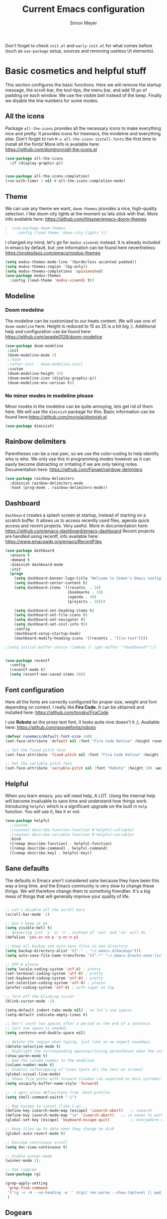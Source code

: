 #+title: Current Emacs configuration
#+author: Simon Meyer
Don't forget to check =init.el= and =early-init.el= for what comes before (such as =use-package= setup, sources and removing useless UI elements).
* Basic cosmetics and helpful stuff
This section configures the basic functions. Here we will remove the startup message, the scroll-bar, the tool-tips, the menu bar, and add 10 px of padding on each window.  We use the visible bell instead of the beep. Finally we disable the line numbers for some modes.
** All the icons
Package =all-the-icons= provides all the necessary icons to make everything nice and pretty. It provides icons for treemacs, the modeline and everything else. Don't forget to run =M-x all-the-icons-install-fonts= the first time to install all the fonts!
More info is available here: https://github.com/domtronn/all-the-icons.el
#+BEGIN_SRC emacs-lisp
  (use-package all-the-icons
    :if (display-graphic-p))


  (use-package all-the-icons-completion)
  (run-with-timer 2 nil #'all-the-icons-completion-mode)  

 #+END_SRC

#+RESULTS:
: [nil 25691 14272 274889 nil all-the-icons-completion-mode nil nil 200000 nil]


** Theme
We can use any theme we want, =doom-themes= provides a nice, high-quality selection. I like doom city lights at the moment so lets stick with that. More info available here: https://github.com/hlissner/emacs-doom-themes
#+BEGIN_SRC emacs-lisp
;  (use-package doom-themes
;    :config (load-theme 'doom-city-lights t))
#+END_SRC

#+RESULTS:

I changed my mind, let's go for =modus-vivendi= instead. It is already included in emacs by default, but ;ore information can be found here nevertheless: https://protesilaos.com/emacs/modus-themes
#+BEGIN_SRC emacs-lisp
(setq modus-themes-mode-line '(borderless accented padded))
(setq modus-themes-region '(bg-only))
(setq modus-themes-completions 'opinionated)
(use-package modus-themes
  :config (load-theme 'modus-vivendi t))
#+END_SRC

#+RESULTS:
: t

** Modeline
*** Doom modeline
The modeline can be customized to our heats content. We will use one of =doom-modeline= here. Height is reduced to 15 as 25 is a bit big :).
Additional help and configuration can be found here:
https://github.com/seagle0128/doom-modeline
#+BEGIN_SRC emacs-lisp
(use-package doom-modeline
 :init
 (doom-modeline-mode 1)
 ;:hook
 ;(after-init . doom-modeline-init)
 :custom
 (doom-modeline-height 15)
 (doom-modeline-icon (display-graphic-p))
 (doom-modeline-env-version t))
#+END_SRC

#+RESULTS:

*** No minor modes in modeline please 
Minor modes in the modeline can be quite annoying, lets get rid of them here. We will use the =diminish= package for this.
Basic information can be found here:https://github.com/myrjola/diminish.el
#+BEGIN_SRC emacs-lisp
(use-package diminish)
#+END_SRC

#+RESULTS:

** Rainbow delimiters
Parentheses can be a real pain, so we use the color-coding to help identify who is who. We only use this in programming modes however as it can easily become distracting or irritating if we are only taking notes.
Documentation here: https://github.com/Fanael/rainbow-delimiters
#+BEGIN_SRC emacs-lisp
(use-package rainbow-delimiters
  :diminish rainbow-delimiters-mode
  :hook (prog-mode . rainbow-delimiters-mode))
#+END_SRC

#+RESULTS:
| rainbow-delimiters-mode |

** Dashboard
=dashboard= creates a splash screen at startup, instead of starting on a scratch buffer.  It allows us to access recently used files, agenda quick access and recent projects. Very useful. More in documentation here: https://github.com/emacs-dashboard/emacs-dashboard
Recent projects are handled using recentf, info available here: https://www.emacswiki.org/emacs/RecentFiles
#+BEGIN_SRC emacs-lisp
  (use-package dashboard
    :ensure t
    :demand t
    :diminish dashboard-mode
    :init
    (progn 
      (setq dashboard-banner-logo-title "Welcome to Simon's Emacs config")
      (setq dashboard-center-content t)
      (setq dashboard-items '((recents  . 10)
                              (bookmarks . 10)
                              (agenda . 10)
                              (projects . 10)))

      (setq dashboard-set-heading-items t)
      (setq dashboard-set-file-icons t)
      (setq dashboard-set-navigator t)
      (setq dashboard-set-init-info t))
      :config
      (dashboard-setup-startup-hook)
      (dashboard-modify-heading-icons '((recents . "file-text"))))

  ;(setq initial-buffer-choice (lambda () (get-buffer "*dashboard*")))


  (use-package recentf
    :config
    (recentf-mode t)
    (setq recentf-max-saved-items 50))
#+END_SRC

#+RESULTS:
: t

** Font configuration
Here all the fonts are correctly configured for proper size, weight and font depending on context. I really like *Fira Code*. It can be obtained and installed here: https://github.com/tonsky/FiraCode

I use *Roboto* as the prose text font, it looks auite nive doesn't it ;). Available here: https://github.com/googlefonts/roboto
#+BEGIN_SRC emacs-lisp
(defvar runemacs/default-font-size 140)
(set-face-attribute 'default nil :font "Fira Code Retina" :height runemacs/default-font-size)

;; Set the fixed pitch face
(set-face-attribute 'fixed-pitch nil :font "Fira Code Retina" :height 170)

;; Set the variable pitch face
(set-face-attribute 'variable-pitch nil :font "Roboto" :height 190 :weight 'regular)
#+END_SRC

#+RESULTS:

** Helpful
When you learn emacs, you will need help, A LOT. Using the internal help will become invaluable to save time and understand how things work. Introducing =helpful= which is a significant upgrade on the built in =help= function. You will use it, like it or not:
#+BEGIN_SRC emacs-lisp
(use-package helpful
  ;:custom
  ;(counsel-describe-function-function #'helpful-callable)
  ;(counsel-describe-variable-function #'helpful-variable)
  :bind
  ([remap describe-function] . helpful-function)
  ([remap describe-command] . helpful-command)
  ([remap describe-key] . helpful-key))
#+END_SRC

#+RESULTS:
: helpful-key

** Sane defaults
The defaults in Emacs aren't considered /sane/ because they have been this way a long time, and the Emacs community is very slow to change these things. We will therefore change them to something friendlier. It's a big mess of things that will generally improve your quality of life.
#+BEGIN_SRC emacs-lisp

  ;; Let's disable all the scroll bars
  (scroll-bar-mode -1)

  ;; Don't beep at me
  (setq visible-bell t)
  ;; Answering just 'y' or 'n', instead of 'yes' and 'no' will do
  (defalias 'yes-or-no-p 'y-or-n-p)

  ;; Keep all backup and auto-save files in one directory
  (setq backup-directory-alist '(("." . "~/.emacs.d/backups")))
  (setq auto-save-file-name-transforms '((".*" "~/.emacs.d/auto-save-list/" t)))

  ;; UTF-8 please
  (setq locale-coding-system 'utf-8) ; pretty
  (set-terminal-coding-system 'utf-8) ; pretty
  (set-keyboard-coding-system 'utf-8) ; pretty
  (set-selection-coding-system 'utf-8) ; please
  (prefer-coding-system 'utf-8) ; with sugar on top

  ;; Turn off the blinking cursor
  (blink-cursor-mode -1)

  (setq-default indent-tabs-mode nil) ; no let's use spaces
  (setq-default indicate-empty-lines t)

  ;; Don't count two spaces after a period as the end of a sentence.
  ;; Just one space is needed.
  (setq sentence-end-double-space nil)

  ;; delete the region when typing, just like as we expect nowadays.
  (delete-selection-mode t)
  ;; Highlight the corresponding opening/closing parentheses when the cursor is on one of them
  (show-paren-mode t)
  ;; Add the column number to the modeline
  (column-number-mode t)
  ;; Enables softwrapping of lines (puts all the text on screen) 
  (global-visual-line-mode)
  ;; Shows file paths with forward slashes (as expected on Unix systems)
  (setq uniquify-buffer-name-style 'forward)

  ;; -i gets alias definitions from .bash_profile
  (setq shell-command-switch "-i")

  ;; Map escape to cancel (like C-g)...
  (define-key isearch-mode-map [escape] 'isearch-abort)   ;; isearch
  (define-key isearch-mode-map "\e" 'isearch-abort)   ;; \e seems to work better for terminals
  (global-set-key [escape] 'keyboard-escape-quit)         ;; everywhere else

  ;; Keep files up to date when they change on disk
  (global-auto-revert-mode t)

  ;; Docview continuous scroll
  (setq doc-view-continuous t)

  ;; Enable winner-mode
  (winner-mode 1);

  ;; Use ripgrep
  (use-package rg)

  (grep-apply-setting
   'grep-find-command
   '("rg -n -H --no-heading -e '' $(git rev-parse --show-toplevel || pwd)" . 27)
   )
#+END_SRC

#+RESULTS:
: (rg -n -H --no-heading -e '' $(git rev-parse --show-toplevel || pwd) . 27)

** Dogears
Dogears keeps track of your location using the bookmark system. It acts similarly to the history of a web browser. It is very useful to backtrack if one gets lost, or worse, distracted. More info here: https://github.com/alphapapa/dogears.el

#+begin_src emacs-lisp
(use-package dogears)
#+end_src

#+RESULTS:

* Completion framework
What is a completion framework? Good question, I don't know myself. More seriously, it is a system that enables completions of anything that requires choosing from a list, such as file searching or commands. This functionality already exists in emacs but it is generally understood that it needs to be improved. There are many available that do more or less things depending on what is desired, but here we will settle for a simple =vertico= system.
** Vertico config
=vertico= is the completion framework currently in use. It's quite lighter and a bit faster than =ivy= or =helm=. =vertico= is designed to be very close in functionality to the integrated completion framework but much better. We'll just remap a few keys to be friendlier with evil mode. Extensive help can be found here:  https://github.com/minad/vertico (thanks minad)
#+BEGIN_SRC emacs-lisp
    (use-package vertico
      :custom
      (vertico-cycle t)
      :bind (:map vertico-map
                  ("C-j" . vertico-next)
                  ("C-k" . vertico-previous)
                  ("C-f" . vertico-exit)
                  :map minibuffer-local-map
                  ("M-h" . backward-kill-word))
      :init
      (vertico-mode))


;; Configure directory extension.
  (use-package vertico-directory
    :ensure nil
    ;; More convenient directory navigation commands
    :bind (:map vertico-map
                ("RET" . vertico-directory-enter)
                ("DEL" . vertico-directory-delete-char)
                ("M-DEL" . vertico-directory-delete-word))
    ;; Tidy shadowed file names
    :hook (rfn-eshadow-update-overlay . vertico-directory-tidy))

#+END_SRC

#+RESULTS:
: vertico-directory-delete-word

** Savehist config
=savehist= rearranges the list provided by vertico to sort by last used to have the most commonly used command or names at the top. Very handy and small. Extra info here: https://github.com/emacs-mirror/emacs/blob/master/lisp/savehist.el
#+BEGIN_SRC emacs-lisp
(use-package savehist
  :init
  (savehist-mode))
#+END_SRC

#+RESULTS:

** Orderless
Searching for commands or files can be tricky as one does not always know the exact name. =orderless= is a neat tool that enables fuzzy searching and better keyword search all round. Very neat, more information can be found here:  
https://github.com/oantolin/orderless
#+BEGIN_SRC emacs-lisp
(use-package orderless
  :ensure t
  :custom (completion-styles '(orderless)))
#+END_SRC

#+RESULTS:

** Marginalia
=marginalia= provides extra information in the list provided by =vertico=. It adds a useful description to each line. More information here: https://github.com/minad/marginalia/
#+BEGIN_SRC emacs-lisp
(use-package marginalia
  :bind
  (:map minibuffer-local-map
        ("M-A" . marginalia-cycle))
  :custom
  (marginalia-annotators '(marginalia-annotators-heavy marginalia-annotators-light nil))
  :init
  (marginalia-mode))
#+END_SRC

#+RESULTS:
: marginalia-cycle

** Consult
=consult= provides additional completion and quicker buffer switching, file searching, line searching etc. Don't forget to remap the keys to replace the original functions with these new ones Simon. 
Lots of documentation here: https://github.com/minad/consult
#+BEGIN_SRC emacs-lisp
;; Example configuration for Consult
 (use-package consult
  ;; Replace bindings. Lazily loaded due by `use-package'.
  :bind (;; C-c bindings in `mode-specific-map'
         ("C-c M-x" . consult-mode-command)
         ("C-c h" . consult-history)
         ("C-c k" . consult-kmacro)
         ("C-c m" . consult-man)
         ("C-c i" . consult-info)
         ([remap Info-search] . consult-info)
         ;; C-x bindings in `ctl-x-map'
         ("C-x M-:" . consult-complex-command)     ;; orig. repeat-complex-command
         ("C-x b" . consult-buffer)                ;; orig. switch-to-buffer
         ("C-x 4 b" . consult-buffer-other-window) ;; orig. switch-to-buffer-other-window
         ("C-x 5 b" . consult-buffer-other-frame)  ;; orig. switch-to-buffer-other-frame
         ("C-x r b" . consult-bookmark)            ;; orig. bookmark-jump
         ("C-x p b" . consult-project-buffer)      ;; orig. project-switch-to-buffer
         ;; Custom M-# bindings for fast register access
         ("M-#" . consult-register-load)
         ("M-'" . consult-register-store)          ;; orig. abbrev-prefix-mark (unrelated)
         ("C-M-#" . consult-register)
         ;; Other custom bindings
         ("M-y" . consult-yank-pop)                ;; orig. yank-pop
         ;; M-g bindings in `goto-map'
         ("M-g e" . consult-compile-error)
         ("M-g f" . consult-flymake)               ;; Alternative: consult-flycheck
         ("M-g g" . consult-goto-line)             ;; orig. goto-line
         ("M-g M-g" . consult-goto-line)           ;; orig. goto-line
         ("M-g o" . consult-outline)               ;; Alternative: consult-org-heading
         ("M-g m" . consult-mark)
         ("M-g k" . consult-global-mark)
         ("M-g i" . consult-imenu)
         ("M-g I" . consult-imenu-multi)
         ;; M-s bindings in `search-map'
         ("M-s d" . consult-find)
         ("M-s D" . consult-locate)
         ("M-s g" . consult-grep)
         ("M-s G" . consult-git-grep)
         ("M-s r" . consult-ripgrep)
         ("M-s l" . consult-line)
         ("M-s L" . consult-line-multi)
         ("M-s k" . consult-keep-lines)
         ("M-s u" . consult-focus-lines)
         ;; Isearch integration
         ("M-s e" . consult-isearch-history)
         :map isearch-mode-map
         ;;("M-e" . consult-isearch-history)         ;; orig. isearch-edit-string
         ;;("M-s e" . consult-isearch-history)       ;; orig. isearch-edit-string
         ;;("M-s l" . consult-line)                  ;; needed by consult-line to detect isearch
         ;;("M-s L" . consult-line-multi)            ;; needed by consult-line to detect isearch
         ;; Minibuffer history
         :map minibuffer-local-map
         ("M-s" . consult-history)                 ;; orig. next-matching-history-element
         ("M-r" . consult-history))                ;; orig. previous-matching-history-element

  ;; Enable automatic preview at point in the *Completions* buffer. This is
  ;; relevant when you use the default completion UI.
  :hook (completion-list-mode . consult-preview-at-point-mode)

  ;; The :init configuration is always executed (Not lazy)
  :init

  ;; Optionally configure the register formatting. This improves the register
  ;; preview for `consult-register', `consult-register-load',
  ;; `consult-register-store' and the Emacs built-ins.
  (setq register-preview-delay 0.5
        register-preview-function #'consult-register-format)

  ;; Optionally tweak the register preview window.
  ;; This adds thin lines, sorting and hides the mode line of the window.
  (advice-add #'register-preview :override #'consult-register-window)

  ;; Use Consult to select xref locations with preview
  (setq xref-show-xrefs-function #'consult-xref
        xref-show-definitions-function #'consult-xref)

  ;; Configure other variables and modes in the :config section,
  ;; after lazily loading the package.
  :config

  ;; Optionally configure preview. The default value
  ;; is 'any, such that any key triggers the preview.
  ;; (setq consult-preview-key 'any)
  ;; (setq consult-preview-key "M-.")
  ;; (setq consult-preview-key '("S-<down>" "S-<up>"))
  ;; For some commands and buffer sources it is useful to configure the
  ;; :preview-key on a per-command basis using the `consult-customize' macro.
  (consult-customize
   consult-theme :preview-key '(:debounce 0.2 any)
   consult-ripgrep consult-git-grep consult-grep
   consult-bookmark consult-recent-file consult-xref
   consult--source-bookmark consult--source-file-register
   consult--source-recent-file consult--source-project-recent-file
   ;; :preview-key "M-."
   :preview-key '(:debounce 0.4 any))

  ;; Optionally configure the narrowing key.
  ;; Both < and C-+ work reasonably well.
  (setq consult-narrow-key "<") ;; "C-+"

  ;; Optionally make narrowing help available in the minibuffer.
  ;; You may want to use `embark-prefix-help-command' or which-key instead.
  ;; (define-key consult-narrow-map (vconcat consult-narrow-key "?") #'consult-narrow-help)

  ;; By default `consult-project-function' uses `project-root' from project.el.
  ;; Optionally configure a different project root function.
  ;;;; 1. project.el (the default)
  ;; (setq consult-project-function #'consult--default-project--function)
  ;;;; 2. vc.el (vc-root-dir)
  ;; (setq consult-project-function (lambda (_) (vc-root-dir)))
  ;;;; 3. locate-dominating-file
  ;; (setq consult-project-function (lambda (_) (locate-dominating-file "." ".git")))
  ;;;; 4. projectile.el (projectile-project-root)
   (autoload 'projectile-project-root "projectile")
   (setq consult-project-function (lambda (_) (projectile-project-root)))
  ;;;; 5. No project support
  ;; (setq consult-project-function nil)
)
#+END_SRC

#+RESULTS:
: consult-history

** Embark
Let's =embark= on a journey! Embark allows us to operate on a line or selection, called /target/ to see the actions available. It interacts quite well with =consult=. More info here: https://github.com/oantolin/embark/
#+BEGIN_SRC emacs-lisp
(use-package embark
  :ensure t
  :bind
  (("C-=" . embark-act)         ;; pick some comfortable binding
   ("C-;" . embark-dwim)        ;; good alternative: M-.
   ("C-h B" . embark-bindings)) ;; alternative for `describe-bindings'

  :init

  ;; Optionally replace the key help with a completing-read interface
  (setq prefix-help-command #'embark-prefix-help-command)

  :config

  ;; Hide the mode line of the Embark live/completions buffers
  (add-to-list 'display-buffer-alist
               '("\\`\\*Embark Collect \\(Live\\|Completions\\)\\*"
                 nil
                 (window-parameters (mode-line-format . none)))))

;; Consult users will also want the embark-consult package.
(use-package embark-consult
  :ensure t
  :after (embark consult)
  :demand t ; only necessary if you have the hook below
  ;; if you want to have consult previews as you move around an
  ;; auto-updating embark collect buffer
  :hook
  (embark-collect-mode . consult-preview-at-point-mode))
#+END_SRC

#+RESULTS:

** Which key setup
=which-key= is a very useful utility which pops up a menu when you enter the beginning of a keybinding. It lets you know what keybindings are available and what they do. Very useful for learning, or even for lesser used commands. Which key documentation can be found here: https://github.com/justbur/emacs-which-key
#+BEGIN_SRC emacs-lisp
(use-package which-key
  :init (which-key-mode)
  :diminish which-key-mode
  :config
  (setq which-key-idle-delay 1))
#+END_SRC

#+RESULTS:
: t

** Yasnippet
Yet another snippet manager.... Wait, what's a snippet? A snippet is a small abbreviation for a much larger structure or name. You simply type the snippet, press tab and it expands fully, saving you a significant amount of time. More info on how to build them and how the tool works can be found here: https://github.com/joaotavora/yasnippet
There are official snippets which are already made for your convenience, nicely provided by the =yasnippet-snippets=  package, whose documentation can be found here:https://github.com/AndreaCrotti/yasnippet-snippets
#+BEGIN_SRC emacs-lisp
(use-package yasnippet
  :ensure t
  :config
  (setq yas-indent-line 'fixed)
  (yas-global-mode))
(use-package yasnippet-snippets
  :ensure t)
#+END_SRC

#+RESULTS:

** Company mode
Always be in good company with =company-mode=. It provides in-buffer completions which is a great help when programming, helping out and providing useful function names and so on. Note that =company-mode= is a front-end which will need backends for the various modes it is used in. More info on company ;ode can be found here: https://company-mode.github.io/ .
An alternative to this is corfu, info available here: https://github.com/minad/corfu
#+BEGIN_SRC emacs-lisp
  ;; (use-package company
  ;; :hook
  ;; (after-init . global-company-mode))

  ;; (use-package company-box
  ;; :hook (company-mode . company-box-mode))
#+END_SRC

#+RESULTS:

#+begin_src emacs-lisp
   (use-package corfu
     ;; Optional customizations
      :custom
      (corfu-cycle t)                ;; Enable cycling for `corfu-next/previous'
      (corfu-auto t)                 ;; Enable auto completion
     ;; (corfu-separator ?\s)          ;; Orderless field separator
     ;; (corfu-quit-at-boundary nil)   ;; Never quit at completion boundary
     ;; (corfu-quit-no-match nil)      ;; Never quit, even if there is no match
      (corfu-preview-current nil)    ;; Disable current candidate preview
      (corfu-preselect 'prompt)      ;; Preselect the prompt
     ;; (corfu-on-exact-match nil)     ;; Configure handling of exact matches
     ;; (corfu-scroll-margin 5)        ;; Use scroll margin

     ;; Enable Corfu only for certain modes.
     ;; :hook ((prog-mode . corfu-mode)
     ;;        (shell-mode . corfu-mode)
     ;;        (eshell-mode . corfu-mode))

     ;; Recommended: Enable Corfu globally.
     ;; This is recommended since Dabbrev can be used globally (M-/).
     ;; See also `corfu-excluded-modes'.
     :init
     (global-corfu-mode))
   ;; Enable auto completion and configure quitting

   ;; A few more useful configurations...
   (use-package emacs
     :init
     ;; TAB cycle if there are only few candidates
     (setq completion-cycle-threshold 3)

     ;; Emacs 28: Hide commands in M-x which do not apply to the current mode.
     ;; Corfu commands are hidden, since they are not supposed to be used via M-x.
     ;; (setq read-extended-command-predicate
     ;;       #'command-completion-default-include-p)

     ;; Enable indentation+completion using the TAB key.
     ;; `completion-at-point' is often bound to M-TAB.
     (setq tab-always-indent 'complete))

   (use-package dabbrev
   ;; Swap M-/ and C-M-/
   :bind (("M-/" . dabbrev-completion)
          ("C-M-/" . dabbrev-expand))
   ;; Other useful Dabbrev configurations.
   :custom
   (dabbrev-ignored-buffer-regexps '("\\.\\(?:pdf\\|jpe?g\\|png\\)\\'")))

   (use-package kind-icon
   :ensure t
   :after corfu
   :custom
   (kind-icon-default-face 'corfu-default) ; to compute blended backgrounds correctly
   :config
   (add-to-list 'corfu-margin-formatters #'kind-icon-margin-formatter))
#+end_src
#+RESULTS:
: t

** Autopair
Generally, when one opens a parentheses, one intends to close it.
#+BEGIN_SRC emacs-lisp
  (use-package smartparens
    :ensure t
    :config
    (progn 
      (setq sp-show-pair-from-inside nil)
      (smartparens-global-mode 1)))
  (require 'smartparens-config)
#+END_SRC

#+RESULTS:
: smartparens-config

** Citar
Citar is a bibliographic reference manager for emacs. It handles bibliographies in BibTeX for org, markdown and LaTeX. More info here: https://github.com/bdarcus/citar
#+BEGIN_SRC emacs-lisp
 (use-package citar
   :bind (("C-c b" . citar-insert-citation)
          :map minibuffer-local-map
          ("M-b" . citar-insert-preset))
   :custom
   (citar-bibliography '("~/Documents/Stage/rapport_prov.bib")))
 (advice-add #'completing-read-multiple :override #'consult-completing-read-multiple)

(use-package biblio)
#+END_SRC

#+RESULTS:

** CTRLF
CTRLF is a drop in replacement for Isearch made by radian. More info here [[https://github.com/radian-software/ctrlf#why-not-isearch]]
#+begin_src emacs-lisp
  (use-package ctrlf)
  (ctrlf-mode +1)

#+end_src

#+RESULTS:
: t

* Popper.el
#+BEGIN_SRC emacs-lisp
  (use-package popper
  :ensure t ; or :straight t
  :bind (("C-)"   . popper-toggle-latest)
         ("C-:"   . popper-cycle)
         ("C-M-)" . popper-toggle-type))
  :init
  (setq popper-reference-buffers
        '("\\*Messages\\*"
          "\\*Warnings\\*"
          "Output\\*$"
          "\\*Async Shell Command\\*"
        "\\*Fancy Diary Entries\\*"
          help-mode
          helpful-mode
          compilation-mode))
  (popper-mode +1)
  (popper-echo-mode +1))                ; For echo area hints

#+END_SRC

#+RESULTS:
: popper-toggle-type

* Evil mode
Don't like emacs buffer keybindings? COME TO THE DARK SIDE, WE HAVE VIM! =evil-mode= is a tool which emulates vim keybindings in emacs along with the modes. This allows a true vim experience, and brings a great editor to a great operating system. On top of the usual evil stuff, you might want extra keybindings for modes not covered by =evil-mode=. You can get these through =evil-collection= and it will allow for better consistency throughout your emacs experience. Extra help for =evil-mode= can be found here: https://evil.readthedocs.io/en/latest/index.html
For =evil-collection= look here: https://github.com/emacs-evil/evil-collection
#+BEGIN_SRC emacs-lisp
  (use-package evil
    :init
    (setq evil-want-integration t)
    (setq evil-want-keybinding nil)
    (setq evil-want-C-i-jump nil)
    :config
    (evil-mode 1)
    (define-key evil-insert-state-map (kbd "C-g") 'evil-normal-state)
    (define-key evil-insert-state-map (kbd "C-h") 'evil-delete-backward-char-and-join)

    ;; Use visual line motions even outside of visual-line-mode buffers
    (evil-global-set-key 'motion "j" 'evil-next-visual-line)
    (evil-global-set-key 'motion "k" 'evil-previous-visual-line)

    (evil-set-initial-state 'messages-buffer-mode 'normal)
    (evil-set-initial-state 'dashboard-mode 'normal))

(use-package evil-collection
    :after evil
    :custom
    (evil-collection-setup-minibuffer nil)
    :config
    (evil-collection-init))
  (use-package dash)
#+END_SRC

#+RESULTS:

* Org-mode setup
Time to meet the reason you (probably) use emacs: =org-mode=! =org-mode= is a markup language and a note taking system designed to be exported to anything. It's useful to write \LaTeX (without actually needing to write \LaTeX), do literate programming, write websites or books, take notes, prepare presentations and so on. Thanks to its intuitive nature and being so much more powerful than other markup languages it can easily take over all your writing needs. It also includes the agenda for keeping track of tasks and a roam-like database tool. It is almost infinitely extensible so have fun! All of the =org-mode= help can be found on the website [[https://orgmode.org]] !

** Basic org-mode functionnality
Here we establish the basic Org-mode functionality. While complicated, it is mostly plagiarized from David Wilson's "Emacs from scratch" excellent video series. You can find the config here: https://github.com/daviwil/emacs-from-scratch/blob/master/Emacs.org ! In our case we simply load =org-mode= here and setup fonts, agenda location, and centers the buffer if used in full screen to lessen eye strain. We also use =pretty-bullets= just for /aesthetic/ purposes.
#+BEGIN_SRC emacs-lisp
     (defun efs/org-mode-setup ()
     (org-indent-mode)
     (variable-pitch-mode 1)
     (evil-org-mode 1)
     (set-face-attribute 'org-checkbox nil :inherit 'fixed-pitch))
     ;(setq org-agenda-include-diary t))

   (defun efs/org-font-setup () ;; Replace list hyphen with dot
     (font-lock-add-keywords 'org-mode
                             '(("^ *\\([-]\\) "
                                (0 (prog1 () (compose-region (match-beginning 1) (match-end 1) "•"))))))

     ;; Set faces for heading levels
     (dolist (face '((org-level-1 . 1.2)
                     (org-level-2 . 1.1)
                     (org-level-3 . 1.05)
                     (org-level-4 . 1.0)
                     (org-level-5 . 1.1)
                     (org-level-6 . 1.1)
                     (org-level-7 . 1.1)
                     (org-level-8 . 1.1)))
       (set-face-attribute (car face) nil :font "Roboto" :weight 'regular :height (cdr face)))

     ;; Ensure that anything that should be fixed-pitch in Org files appears that way
     (set-face-attribute 'org-block nil :foreground nil :inherit 'fixed-pitch)
     (set-face-attribute 'org-code nil   :inherit '(shadow fixed-pitch))
     (set-face-attribute 'org-table nil   :inherit '(shadow fixed-pitch))
     (set-face-attribute 'org-verbatim nil :inherit '(shadow fixed-pitch))
     (set-face-attribute 'org-special-keyword nil :inherit '(font-lock-comment-face fixed-pitch))
     (set-face-attribute 'org-meta-line nil :inherit '(font-lock-comment-face fixed-pitch))
     (set-face-attribute 'org-checkbox nil :inherit 'fixed-pitch))

   ;; ;(setq calendar-week-start-day 0
   ;;       calendar-day-name-array ["Dimanche" "Lundi" "Mardi" "Mercredi" "Jeudi" "Vendredi" "Samedi"]
   ;;       calendar-month-name-array ["Janvier" "Février" "Mars" "Avril" "Mai" "Juin" "Juillet" "Août" "Septembre"
   ;;                                  "Octobre" "Novembre" "Décembre"])
   (use-package org
     :hook ((org-mode . efs/org-mode-setup))
     :config
      (setq org-ellipsis " ⤵")
      (efs/org-font-setup)
      (setq org-agenda-start-with-log-mode t)
      (setq org-log-done 'time)

      (setq org-done-into-drawer t)
      (setq org-agenda-files
            '("~/Agenda/" "~/Documents/RoamNotes/" "~/org/todo.org"))
      (setq org-todo-keywords
            '((sequence "TODO(t)" "NEXT(n)" "|" "DONE(d!")
              (sequence "BACKLOG(b)" "PLAN(p)" "READY(r)" "ACTIVATE(a)" "REVIEW(v)" "WAIT(w@/!)" "|" "COMPLETED(c)" "CANCELLED(k@)")))
     ;; Configure custom agenda views
      (setq org-agenda-custom-commands
       '(("d" "Dashboard"
         ((agenda "" ((org-deadline-warning-days 7)))
          (todo "NEXT"
            ((org-agenda-overriding-header "Next Tasks")))
          (tags-todo "agenda/ACTIVE" ((org-agenda-overriding-header "Active Projects")))))

        ("n" "Next Tasks"
         ((todo "NEXT"
            ((org-agenda-overriding-header "Next Tasks")))))

        ("W" "Work Tasks" tags-todo "+work-email")

        ;; Low-effort next actions
        ("e" tags-todo "+TODO=\"NEXT\"+Effort<15&+Effort>0"
         ((org-agenda-overriding-header "Low Effort Tasks")
          (org-agenda-max-todos 20)
          (org-agenda-files org-agenda-files)))

        ("w" "Workflow Status"
         ((todo "WAIT"
                ((org-agenda-overriding-header "Waiting on External")
                 (org-agenda-files org-agenda-files)))
          (todo "REVIEW"
                ((org-agenda-overriding-header "In Review")
                 (org-agenda-files org-agenda-files)))
          (todo "PLAN"
                ((org-agenda-overriding-header "In Planning")
                 (org-agenda-todo-list-sublevels nil)
                 (org-agenda-files org-agenda-files)))
          (todo "BACKLOG"
                ((org-agenda-overriding-header "Project Backlog")
                 (org-agenda-todo-list-sublevels nil)
                 (org-agenda-files org-agenda-files)))
          (todo "READY"
                ((org-agenda-overriding-header "Ready for Work")
                 (org-agenda-files org-agenda-files)))
          (todo "ACTIVE"
                ((org-agenda-overriding-header "Active Projects")
                 (org-agenda-files org-agenda-files)))
          (todo "COMPLETED"
                ((org-agenda-overriding-header "Completed Projects")
                 (org-agenda-files org-agenda-files)))
          (todo "CANC"
                ((org-agenda-overriding-header "Cancelled Projects")
                 (org-agenda-files org-agenda-files)))))))
      (efs/org-font-setup))

   (defun efs/org-mode-visual-fill ()
     (setq visual-fill-column-width 120
           visual-fill-column-center-text t)
     (visual-fill-column-mode 1))

   (use-package org-bullets
      :after org
      :hook (org-mode . org-bullets-mode)
      :custom
      (org-bullets-bullet-list '("◉" "○" "●" "○" "●" "○" "●")))

  (use-package visual-fill-column
    :hook ((org-mode . efs/org-mode-visual-fill)
           (latex-mode . efs/org-mode-visual-fill)
           (LaTeX-mode . efs/org-mode-visual-fill)))

  (setq org-use-speed-commands t)
  (setq org-image-actual-width 550)
  (setq org-highlight-latex-and-related '(latex script entities))
#+END_SRC

#+RESULTS:
| latex | script | entities |

Lets add image animation to this configuration
#+begin_src emacs-lisp
  (use-package org-inline-anim)
  (add-hook 'org-mode-hook #'org-inline-anim-mode)
#+end_src

#+RESULTS:
| org-ref-org-menu | (lambda nil evil-org-mode) | org-tempo-setup | org-inline-anim-mode | efs/org-mode-visual-fill | org-bullets-mode | efs/org-mode-setup | #[0 \301\211\207 [imenu-create-index-function org-imenu-get-tree] 2] | #[0 \300\301\302\303\304$\207 [add-hook change-major-mode-hook org-show-all append local] 5] | #[0 \300\301\302\303\304$\207 [add-hook change-major-mode-hook org-babel-show-result-all append local] 5] | org-babel-result-hide-spec | org-babel-hide-all-hashes |

** Get latest Calendar at emacs startup
#+begin_src emacs-lisp
  (call-process "/usr/bin/icsorg")
(add-hook 'org-agenda-mode-hook (lambda () (call-process "/usr/bin/icsorg")))
#+end_src

#+RESULTS:
| lambda | nil | (call-process /usr/bin/icsorg) |

** Org languages support
What would =org-mode= be without any language support? Here we get =org-mode= ready to support more languages that we find useful. We can always add some after, if we need them. We also tell org to not ask for confirmation when executing code in a block.
#+BEGIN_SRC emacs-lisp
(org-babel-do-load-languages
 'org-babel-load-languages
 '((emacs-lisp . t)
   (python . t)
   (C . t)
   (java . t)
   (octave . t)
   (shell . t)
   (latex . t)))

(defun my-org-confirm-babel-evaluate (lang body)
  "Do not confirm evaluation for these languages."
  (not (or (string= lang "C")
           (string= lang "java")
           (string= lang "python")
           (string= lang "emacs-lisp")
           (string= lang "octave"))))
(setq org-confirm-babel-evaluate 'my-org-confirm-babel-evaluate)
(setq org-confirm-babel-evaluate nil)
#+END_SRC

#+RESULTS:

** Source block templates
These are just some nice templates to shorten the time needed to write some structures. Not too needed since =yasnippet= is here to help.
#+BEGIN_SRC emacs-lisp
(require 'org-tempo)

(add-to-list 'org-structure-template-alist '("el" . "src emacs-lisp"))
(add-to-list 'org-structure-template-alist '("py" . "src python"))
(add-to-list 'org-structure-template-alist '("sh" . "src sh"))
#+END_SRC

#+RESULTS:
: ((sh . src sh) (py . src python) (el . src emacs-lisp) (a . export ascii) (c . center) (C . comment) (e . example) (E . export) (h . export html) (l . export latex) (q . quote) (s . src) (v . verse))

** Org-export stuff
Let's add some org exporters! Easy to tell they are all called =ox=. =ox-pandoc= uses, you guessed it, =pandoc= to add all kinds of exporting capabilities. You can add more if necessary.
#+BEGIN_SRC emacs-lisp
  (use-package ox-pandoc
    :no-require t
    :defer 10
    :ensure t)

  (eval-after-load "org"
  '(require 'ox-md nil t))
#+END_SRC

#+RESULTS:
: ox-md

** Org reveal
Who likes clean and minimalist HTML presentations? Only me? OK then... =org-reveal= is a neat tool which allows us to create nice /reveal.js/ presentations directly from =org-mode= which is *very* neat. Just put the reveal root to this website, remember to have an internet connection handy! Here is where you can get /reveal.js/ documentation: https://revealjs.com/
Here is where you can get info for the exporter: https://github.com/hexmode/ox-reveal
Keep in mind that =htmlize= is a dependency.
#+BEGIN_SRC emacs-lisp
(use-package ox-reveal
  :ensure ox-reveal)

(setq org-reveal-root "https://cdn.jsdelivr.net/npm/reveal.js")
(setq org-reveal-mathjax t)

(use-package htmlize
  :ensure t)
#+END_SRC

#+RESULTS:

** Extra keybindings 
Let's add a few keybindings to help along with capture and agenda. More importantly lets add =evil-org= to enable even more nice (and evil) keybindings to be used. The documentation can be found here: https://github.com/Somelauw/evil-org-mode
#+BEGIN_SRC emacs-lisp
(bind-key "C-c c" 'org-capture)
(bind-key "C-c a" 'org-agenda)

(use-package evil-org
  :ensure t
  :after org
  :hook (org-mode . (lambda () evil-org-mode))
  :config
  (require 'evil-org-agenda)
  (evil-org-agenda-set-keys))

#+END_SRC

#+RESULTS:
| org-ref-org-menu | (lambda nil evil-org-mode) | org-tempo-setup | org-inline-anim-mode | efs/org-mode-visual-fill | org-bullets-mode | efs/org-mode-setup | #[0 \301\211\207 [imenu-create-index-function org-imenu-get-tree] 2] | #[0 \300\301\302\303\304$\207 [add-hook change-major-mode-hook org-show-all append local] 5] | #[0 \300\301\302\303\304$\207 [add-hook change-major-mode-hook org-babel-show-result-all append local] 5] | org-babel-result-hide-spec | org-babel-hide-all-hashes |

** Org roam
Lets build a second brain! =Org-roam= is a tool that allows you to take notes and to arrange them Zettelkasten style. There is a very nice video on the System Crafters Youtube channel: https://www.youtube.com/watch?v=AyhPmypHDEw
Go check the video out, and the others in the series!
Extra org-roam documentation can be found here: https://www.orgroam.com/
#+begin_src emacs-lisp
(use-package org-roam
  :ensure t
  :init
  (setq org-roam-v2-ack t)
  (setq org-roam-dailies-directory "~/Documents/dailies")

  :custom
  (org-roam-directory "~/Documents/RoamNotes")
  (org-roam-completion-everywhere t)
  :bind (("C-c n l" . org-roam-buffer-toggle)
         ("C-c n f" . org-roam-node-find)
         ("C-c n i" . org-roam-node-insert)
         ("C-c n I" . org-roam-node-insert-immediate)
         :map org-mode-map
         ("C-M-i" . completion-at-point))
  ;;:bind-keymap
  ;;("C-c n d" . org-roam-dailies-map)
  :config
  (org-roam-setup))

(defun org-roam-node-insert-immediate (arg &rest args)
(interactive "P")
(let ((args (cons arg args))
      (org-roam-capture-templates (list (append (car org-roam-capture-templates)
                                                '(:immediate-finish t)))))
  (apply #'org-roam-node-insert args)))
#+END_SRC

#+RESULTS:
: org-roam-node-insert-immediate

** Org-ref
Org-ref comes with org-mode already, all we need to do is to set it up properly
#+begin_src emacs-lisp
  (use-package bibtex-completion)
  (use-package org-ref)
  (setq bibtex-completion-bibliography'("~/bib/references.bib")
        bibtex-completion-library-path '("")
        bibtex-completion-notes-path "~/bib/pdf/"
        bibtex-completion-notes-template-multiple-files "* ${author-or-editor}, ${title}, ${journal}, (${year}) :${=type=}: \n\nSee [[cite:&${=key=}]]\n"

        bibtex-completion-additional-search-fields '(keywords)
        bibtex-completion-display-formats
        '((article       . "${=has-pdf=:1}${=has-note=:1} ${year:4} ${author:36} ${title:*} ${journal:40}")
          (inbook        . "${=has-pdf=:1}${=has-note=:1} ${year:4} ${author:36} ${title:*} Chapter ${chapter:32}")
          (incollection  . "${=has-pdf=:1}${=has-note=:1} ${year:4} ${author:36} ${title:*} ${booktitle:40}")
          (inproceedings . "${=has-pdf=:1}${=has-note=:1} ${year:4} ${author:36} ${title:*} ${booktitle:40}")
          (t             . "${=has-pdf=:1}${=has-note=:1} ${year:4} ${author:36} ${title:*}"))
        bibtex-completion-pdf-open-function
        (lambda (fpath)
          (call-process "open" nil 0 nil fpath)))
#+end_src

            #+RESULTS:
            | lambda | (fpath) | (call-process open nil 0 nil fpath) |

** Org capture templates
Here we create org-capture templates for quick and easy note taking
#+BEGIN_SRC emacs-lisp
(setq org-capture-templates
    '(("t" "Todo" entry (file+headline "~/org/todo.org" "Tasks")
       "* TODO %?\n  %i\n  %a")
      ("j" "Journal" entry (file+datetree "~/org/journal.org")
       "* %?\nEntered on %U\n  %i\n  %a")))
#+END_SRC

#+RESULTS:
| t | Todo | entry | (file+headline ~/org/todo.org Tasks) | * TODO %? |

** Org-calendar sync with Outlook

#+begin_src emacs-lisp
  ;; (use-package excorporate
  ;;   :demand t
  ;;   :ensure t)    
  ;; (evil-define-key 'motion calendar-mode-map "e" #'exco-calendar-show-day)

  ;; (setq-default
  ;;         ;; configure email address and office 365 exchange server adddress for exchange web services
  ;;  excorporate-configuration
  ;;  (quote
  ;;   ("Simon.Meyer@bmedicalsystems.com" .
  ;;    "https://mail.bmedicalsystems.com/EWS/Exchange.asmx"))
  ;;  org-agenda-include-diary nil
  ;;  )
  ;;        ;; enable the diary integration (i.e. write exchange calendar to emacs diary file -> ~/.emacs.d/diary must exist)
  ;;        ;;(excorporate-diary-disable)
  ;;        ;; activate excorporate and request user/password to start connection
  ;;        ;;(excorporate)

  ;;        ;(defun ab/agenda-update-diary ()
  ;;        ;  "call excorporate to update the diary for today"
  ;;        ;  (exco-diary-diary-advice (calendar-current-date) (calendar-current-date) #'message "diary updated"))
  ;;        ;; update the diary every time the org agenda is refreshed
  ;;      ;"Fetch daily meetings and commitments and save to daily org file"

  ;; (defun sm/get-exco-org-days(&optional arg)
  ;;   "Fetch today's appointments to org buffer"
  ;;   (interactive "P")
  ;;   (if (not arg) (setq arg 0)) 
  ;;   (let ((count 0))
  ;;     (while (< count arg)
  ;;        (progn
  ;;          (apply excorporate-calendar-show-day-function (calendar-current-date arg))
  ;;          (cl-incf count)))))
  ;;  (defun sm/save-exorg-to-file (month day year)
  ;;    "Save excorporate org file to Agenda folder"
  ;;  (with-current-buffer excorporate-org-buffer-name
  ;;    (progn (write-region nil nil
  ;;      (concat "~/Agenda/exco-"
  ;;        (format "%d-%d-%d" day month year)
  ;;        ".org")
  ;;      (kill-buffer))
  ;;      nil
  ;;      nil)))

  ;; (excorporate)
  ;; ;(run-with-timer 5 nil #'progn 
  ;;  ;                    (sm/get-exco-org-days))
  ;; (add-hook 'org-agenda-mode-hook #'sm/get-exco-org-days)


#+end_src

#+RESULTS:

* Project Management
Here are out project management tools, the incredible =magit= and the presitgious =projectile=.
** Magit
Git is useful. Git is also annoying with it's long to input commands. Can this problem be solved, I wonder? Enter =magit= a brilliant wrapper which provides the *entire* functionnality of git in a simple and fast system which neatly integrates with emacs. Very, very nice. All of the info one can dream of is here: https://magit.vc/
We also add =forge= along which is made by the same creator which allows communication and use with tools such as GitHub and Gitlab! An essential for any =magit= user... All of the necessary info can be found here: https://magit.vc/manual/forge/
#+BEGIN_SRC emacs-lisp
  (use-package magit
     :ensure t
     :defer t
     :bind (("C-c g" . magit-status)
           ("C-c G" . magit-dispatch)
            ;("C-c m l" . magit-log-buffer-file)
            ;("C-c m b" . magit-blame))
         )
     :config
     (setq magit-display-buffer-function 'magit-display-buffer-same-window-except-diff-v1)
     (setq magit-diff-refine-hunk t))

   (use-package forge
     :ensure t
     :after magit)
#+END_SRC

#+RESULTS:

** Projectile
=projectile= is a project integration library for emacs whose goal is.... blah blah blah. It makes it so emacs can only "see" the current project directory and therfore declutter and remove other files or buffers which could be distracting you. It also provides individual features to navigate the project, search in the project, runs tests and so on. All the docs are available here for your reading /pleasure/:  https://projectile.mx/
#+BEGIN_SRC emacs-lisp
(use-package projectile
  :ensure t
  :diminish projectile-mode
  :commands (projectile-mode projectile-switch-project)
  :bind (("C-c p p" . projectile-switch-project)
         ("C-c p s s" . projectile-ag)
         ("C-c p s r" . projectile-ripgrep))
  :config
  (setq projectile-keymap-prefix (kbd "C-c p"))
  (projectile-global-mode t)
  (setq projectile-enable-caching t)
  (setq projectile-switch-project-action 'projectile-dired))
#+END_SRC

#+RESULTS:
: projectile-ripgrep

** Treemacs
Nothing quite like seeing the project files for the current project is there? This is what =treemacs= does, and it helps a lot. For more info go visit: [[https://github.com/Alexander-Miller/treemacs]].
#+BEGIN_SRC emacs-lisp
  (use-package treemacs
    :ensure t
    :defer t
    :init
    (with-eval-after-load 'winum
      (define-key winum-keymap (kbd "M-0") #'treemacs-select-window))
    :config
    (progn
      (setq treemacs-collapse-dirs                   (if treemacs-python-executable 3 0)
            treemacs-deferred-git-apply-delay        0.5
            treemacs-directory-name-transformer      #'identity
            treemacs-display-in-side-window          t
            treemacs-eldoc-display                   'simple
            treemacs-file-event-delay                2000
            treemacs-file-extension-regex            treemacs-last-period-regex-value
            treemacs-file-follow-delay               0.2
            treemacs-file-name-transformer           #'identity
            treemacs-follow-after-init               t
            treemacs-expand-after-init               t
            treemacs-find-workspace-method           'find-for-file-or-pick-first
            treemacs-git-command-pipe                ""
            treemacs-goto-tag-strategy               'refetch-index
            treemacs-header-scroll-indicators        '(nil . "^^^^^^")
            treemacs-hide-dot-git-directory          t
            treemacs-indentation                     2
            treemacs-indentation-string              " "
            treemacs-is-never-other-window           nil
            treemacs-max-git-entries                 5000
            treemacs-missing-project-action          'ask
            treemacs-move-forward-on-expand          nil
            treemacs-no-png-images                   nil
            treemacs-no-delete-other-windows         t
            treemacs-project-follow-cleanup          nil
            treemacs-persist-file                    (expand-file-name ".cache/treemacs-persist" user-emacs-directory)
            treemacs-position                        'left
            treemacs-read-string-input               'from-child-frame
            treemacs-recenter-distance               0.1
            treemacs-recenter-after-file-follow      nil
            treemacs-recenter-after-tag-follow       nil
            treemacs-recenter-after-project-jump     'always
            treemacs-recenter-after-project-expand   'on-distance
            treemacs-litter-directories              '("/node_modules" "/.venv" "/.cask")
            treemacs-show-cursor                     nil
            treemacs-show-hidden-files               t
            treemacs-silent-filewatch                nil
            treemacs-silent-refresh                  nil
            treemacs-sorting                         'alphabetic-asc
            treemacs-select-when-already-in-treemacs 'move-back
            treemacs-space-between-root-nodes        t
            treemacs-tag-follow-cleanup              t
            treemacs-tag-follow-delay                1.5
            treemacs-text-scale                      nil
            treemacs-user-mode-line-format           nil
            treemacs-user-header-line-format         nil
            treemacs-wide-toggle-width               70
            treemacs-width                           35
            treemacs-width-increment                 1
            treemacs-width-is-initially-locked       t
            treemacs-workspace-switch-cleanup        nil)

      ;; The default width and height of the icons is 22 pixels. If you are
      ;; using a Hi-DPI display, uncomment this to double the icon size.
      ;;(treemacs-resize-icons 44)

      (treemacs-follow-mode t)
      (treemacs-filewatch-mode t)
      (treemacs-indent-guide-mode t)
      (treemacs-fringe-indicator-mode 'always)
      (when treemacs-python-executable
        (treemacs-git-commit-diff-mode t))

      (pcase (cons (not (null (executable-find "git")))
                   (not (null treemacs-python-executable)))
        (`(t . t)
         (treemacs-git-mode 'deferred))
        (`(t . _)
         (treemacs-git-mode 'simple)))

      (treemacs-hide-gitignored-files-mode nil))
    :bind
    (:map global-map
          ("M-0"       . treemacs-select-window)
          ("C-x t 1"   . treemacs-delete-other-windows)
          ("C-x t t"   . treemacs)
          ("C-x t d"   . treemacs-select-directory)
          ("C-x t B"   . treemacs-bookmark)
          ("C-x t C-t" . treemacs-find-file)
          ("C-x t M-t" . treemacs-find-tag)))

  (use-package treemacs-evil
    :after (treemacs evil)
    :ensure t)

  (use-package treemacs-projectile
    :after (treemacs projectile)
    :ensure t)

  (use-package treemacs-icons-dired
    :hook (dired-mode . treemacs-icons-dired-enable-once)
    :ensure t)

  (use-package treemacs-magit
    :after (treemacs magit)
    :ensure t)

  ;; (use-package treemacs-persp ;;treemacs-perspective if you use perspective.el vs. persp-mode
  ;;   :after (treemacs persp-mode) ;;or perspective vs. persp-mode
  ;;   :ensure t
  ;;   :config (treemacs-set-scope-type 'Perspectives))

  (use-package treemacs-tab-bar ;;treemacs-tab-bar if you use tab-bar-mode
    :after (treemacs)
    :ensure t
    :config (treemacs-set-scope-type 'Tabs))
#+END_SRC

#+RESULTS:
: t

** Doxygen
=Doxygen= is a very useful tool to construct documentation for code. We will add =doxygen= support for  C code by using =gendoxy= on emacs. More information on [[https://www.doxygen.nl/index.html][doxygen]] . Gendoxy Github page can be found [[https://github.com/mp81ss/gendoxy][here]].
#+begin_src emacs-lisp
 (load "~/.emacs.d/gendoxy/gendoxy.el") 
#+end_src

#+RESULTS:
: t

* Syntax and Checkers
** Syntax checking
In programming, syntax is sorta important. Like really, have you ever forgotten a =;= in C?? Luckily we can have some help on the /fly/. Introducing =flycheck=, a utility which will check your syntax for you and will aggressively yell at you if you do something wrong. Here is the help to use this package: https://www.flycheck.org/en/latest/
#+BEGIN_SRC emacs-lisp
 (use-package flycheck
   :ensure t
   :defer t
   :init
   (global-flycheck-mode))
#+END_SRC

#+RESULTS:
: t

** Emacs langtool
Natural languages can be harder to correct. The default systems available on Linux simply compare the words to a premade dictionnary with trivial rules. Luckily we can do better, with [[https://languagetool.org/][Language tool]]! This is open-source software which you allows us to detect spelling and also grammar mistakes. It isn't perfect but it's already much better. They have a subscription plan but you can deploy your own server, which is what is done here. Emacs implementation here: https://github.com/mhayashi1120/Emacs-langtool. 
#+BEGIN_SRC emacs-lisp 
  (use-package langtool
  :init (setq langtool-http-server-host "localhost"
              langtool-http-server-port 8081)
        (if (not (get-buffer " langtool"))
            (start-process "langtool" (get-buffer-create " langtool") "languagetool" "--http")))                               
#+END_SRC

#+RESULTS:

** Eldoc-box
=eldoc= is a very useful tool to have access to documentation. It is unfortunately intrusive by constantly poping up below, so we try to resolv this problem by having a tooltip instead.
#+begin_src emacs-lisp
(use-package eldoc-box)
#+end_src

#+RESULTS:

* Arduino
Arduino boards... Kinda nice but how do we program them in emacs?? Well =platformIO= is here to help.
** PlatformIO
=platformio-mode= is here to provide a wrapper for the PlatformIO underlying service to help us out with the boards. Everything else is just c++ shenanigans...
Here are the docs as usual: https://github.com/ZachMassia/platformio-mode
#+BEGIN_SRC emacs-lisp
(use-package platformio-mode
  :init (add-hook 'c++-mode-hook (lambda ()
                                   (platformio-conditionally-enable))))
#+END_SRC

#+RESULTS:

* Programming languages support
Delegating is sometimes necessary, isn't it? Here we are delegating most of our programming completions to lsp servers with =eglot=. Quite useful, isn't it?
#+BEGIN_SRC emacs-lisp
      (use-package eglot
        :commands (eglot eglot-ensure)
        :hook (
               (c-mode . eglot-ensure)
               (c++-mode . eglot-ensure)
               (python-mode . eglot-ensure)
               (latex-mode . eglot-ensure)
               (xenops-mode . eglot-ensure)))
(add-hook 'eglot-managed-mode-hook #'eldoc-box-hover-mode t)

  #+END_SRC

#+RESULTS:
| doom-modeline-override-eglot | doom-modeline-update-eglot | eldoc-box-hover-mode |

** Consult Eglot
Let's add =consult= enhancement on =eglot= to help out further. More info here:  https://github.com/mohkale/consult-eglot

#+begin_src emacs-lisp
  (use-package consult-eglot
    :after eglot)
#+end_src

#+RESULTS:

** Python
Let's add a little python support shall we? Python is already well supported so we'll just add the few tools we need to ease the build.
*** Virtualenv
Let's add a front-end to virtualenv to allow us to use virtual environments!
#+BEGIN_SRC emacs-lisp
(use-package pyvenv)
#+END_SRC

#+RESULTS:

** LaTeX
LaTeX support is easy to add, let's use the LaTeX configuration for impatient scholars
#+BEGIN_SRC emacs-lisp
  (setq auto-mode-alist (cons '("\\.tex$" . LaTeX-mode) auto-mode-alist))

  (add-to-list 'load-path (concat user-emacs-directory "cdlatex/"))
  (require 'cdlatex)
  (add-hook 'LaTeX-mode-hook #'cdlatex-mode)


  (use-package xenops
    :hook ((latex-mode . xenops-mode)
           (LaTeX-mode . xenops-mode)
           (tex-mode . xenops-mode)
           (TeX-mode . xenops-mode)))

  (use-package auctex
    :defer t
    :ensure t
    :config
    ((setq TeX-auto-save t)))

    (add-hook 'LaTeX-mode-hook (lambda ()
                                     (TeX-fold-mode 1)))

    (use-package reftex
      :ensure t
      :defer t
      :hook ((latex-mode . reftex-mode)
             (LaTeX-mode . reftex-mode)
             (tex-mode . reftex-mode)
             (TeX-mode . reftex-mode)))

  (add-hook 'LaTeX-mode-hook #'outline-minor-mode)
  (define-key outline-minor-mode-map (kbd "<tab>") #'outline-cycle) 
  (add-hook 'LaTeX-mode-hook #'prettify-symbols-mode)



  (with-eval-after-load 'tex
    (add-to-list 'safe-local-variable-values
                 '(TeX-command-extra-options . "-shell-escape")))
#+END_SRC

#+RESULTS:

** Common Lisp
#+BEGIN_SRC emacs-lisp
(setq inferior-lisp-program "/usr/bin/sbcl")
(use-package slime)
#+END_SRC

#+RESULTS:

** Epub reader
#+BEGIN_SRC emacs-lisp :results none
(use-package nov)
(add-to-list 'auto-mode-alist '("\\.epub\\'" . nov-mode))
#+END_SRC

** Paredit mode
This is designed to help with =emacs lisp= development, most notably to balance parenthesis and to ensure balance at all times
#+begin_src emacs-lisp
(use-package paredit)
#+end_src

#+RESULTS:

** C-mode
Let's add disaster mode to enable decompilation to assembly code:
#+begin_src emacs-lisp
(use-package disaster)
#+end_src

#+RESULTS:

* Email and calendar support
Here we add email support in emacs, in order to manage multiple accounts. We use offlineIMAP and notmuch to manage these.
#+BEGIN_SRC emacs-lisp
      (use-package notmuch
        :demand t
        :ensure t
        :bind (:map notmuch-message-mode-map
                    ("C-c C-c" . set-smtp-server-message-send-and-exit))
        )  
      (setq smtp-accounts          ;; Format: Sender Mail address - SMTP Server - Port - Username
              '(("simeyer@protonmail.com" "127.0.0.1" 1025 "simeyer@protonmail.com")
                ("simon.meyer@bmedicalsystems.com" "mail.bmedicalsystems.com" 587 "simon.meyer")))

        (defun set-smtp-server-message-send-and-exit ()
        "Set SMTP server from list of multiple ones and send mail."
        (interactive)
        (message-remove-header "X-Message-SMTP-Method") ;; Remove. We always determine it by the From field
        (let ((sender
               (message-fetch-field "From")))
          (cl-loop for (addr server port usr) in smtp-accounts
                when (string-match addr sender)
                do (message-add-header (format "X-Message-SMTP-Method: smtp %s %d %s" server port usr)))
          (let ((xmess
                 (message-fetch-field "X-Message-SMTP-Method")))
            (if xmess
                (progn
                  (message (format "Sending message using '%s' with config '%s'" sender xmess))
                  (message-send-and-exit))
              (error "Could not find SMTP Server for this Sender address: %s. You might want to correct it or add it to the SMTP Server list 'smtp-accounts'" sender)))))


      (setq starttls-use-gnutls t)
      (setq starttls-gnutls-program "gnutls-cli")
      (setq starttls-extra-arguments nil)

  (setq message-send-mail-function 'smtpmail-send-it)
  (defvar notmuch-unread-mode-line-string "")
  (defvar notmuch-unread-email-count nil)
  (defconst my-mode-line-map (make-sparse-keymap))
  (defun notmuch-unread-count ()
    (setq notmuch-unread-email-count
          (string-to-number
           (replace-regexp-in-string
            "\n" "" (notmuch-command-to-string
                     "count" "tag:unread"))))
    (if (eq notmuch-unread-email-count 0)
        (setq notmuch-unread-mode-line-string "  ")
      (setq notmuch-unread-mode-line-string (format "  %d " notmuch-unread-email-count)))
    (force-mode-line-update))

  (run-at-time nil 10 #'notmuch-unread-count)

    (defun notmuch-open-emails ()
      (interactive)
      (if (eq notmuch-unread-email-count 0) (notmuch-search "*") (notmuch-search "tag:inbox")))
  (setq global-mode-string 
          (append global-mode-string (list '(:eval (propertize notmuch-unread-mode-line-string 'help-echo "notmuch emails" 'mouse-face 'mode-line-highlight 'local-map my-mode-line-map)))))
     (define-key my-mode-line-map 
       (vconcat [mode-line down-mouse-1])
       (cons "hello" 'notmuch-open-emails))
#+END_SRC

#+RESULTS:
: (hello . notmuch-open-emails)

Here we add calendar support:
#+begin_src emacs-lisp
  ;; Fetch calendar
;  (run-at-time nil 60 (lambda () (shell-command "curl https://mail.bmedicalsystems.com/owa/calendar/b53767f6ee15411f9f3f9e76b1a1fcd0@bmedicalsystems.com/ebbfea6375454f6fa75db99e4905fa5716775956803368869501/calendar.ics > /home/simon/calendar.ics &" nil nil)))
#+end_src

#+RESULTS:

* PDF support
In this section we add support to display PDF in emacs. See here for more details: https://github.com/vedang/pdf-tools

#+begin_src emacs-lisp
(use-package pdf-tools)
#+end_src

#+RESULTS:

